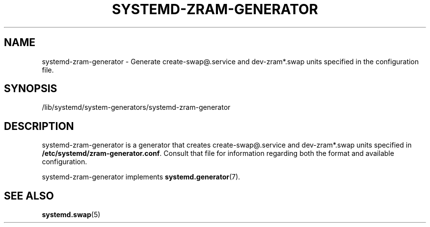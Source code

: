 '\" t
.TH "SYSTEMD\-ZRAM\-GENERATOR" "8" "" "systemd-zram-generator @VERSION@" "systemd-zram-generator"
.\" -----------------------------------------------------------------
.\" * Define some portability stuff
.\" -----------------------------------------------------------------
.\" ~~~~~~~~~~~~~~~~~~~~~~~~~~~~~~~~~~~~~~~~~~~~~~~~~~~~~~~~~~~~~~~~~
.\" http://bugs.debian.org/507673
.\" http://lists.gnu.org/archive/html/groff/2009-02/msg00013.html
.\" ~~~~~~~~~~~~~~~~~~~~~~~~~~~~~~~~~~~~~~~~~~~~~~~~~~~~~~~~~~~~~~~~~
.ie \n(.g .ds Aq \(aq
.el       .ds Aq '
.\" -----------------------------------------------------------------
.\" * set default formatting
.\" -----------------------------------------------------------------
.\" disable hyphenation
.nh
.\" disable justification (adjust text to left margin only)
.ad l
.\" -----------------------------------------------------------------
.\" * MAIN CONTENT STARTS HERE *
.\" -----------------------------------------------------------------
.SH "NAME"
systemd-zram-generator \- Generate create-swap@.service and dev-zram*.swap units specified in the configuration file\&.
.SH "SYNOPSIS"
.PP
/lib/systemd/system\-generators/systemd\-zram\-generator
.SH "DESCRIPTION"
.PP
systemd\-zram\-generator
is a generator that creates create-swap@.service and dev-zram*.swap units specified in \fB/etc/systemd/zram-generator.conf\fR.
Consult that file for information regarding both the format and available configuration.
.PP
systemd\-zram\-generator
implements
\fBsystemd.generator\fR(7)\&.
.SH "SEE ALSO"
.PP
\fBsystemd.swap\fR(5)
